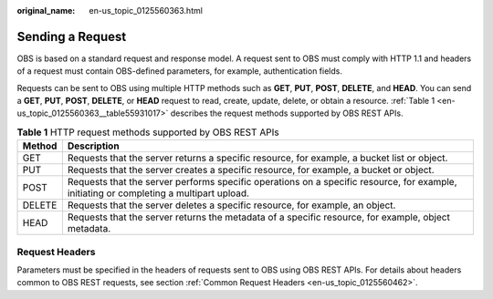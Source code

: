 :original_name: en-us_topic_0125560363.html

.. _en-us_topic_0125560363:

Sending a Request
=================

OBS is based on a standard request and response model. A request sent to OBS must comply with HTTP 1.1 and headers of a request must contain OBS-defined parameters, for example, authentication fields.

Requests can be sent to OBS using multiple HTTP methods such as **GET**, **PUT**, **POST**, **DELETE**, and **HEAD**. You can send a **GET**, **PUT**, **POST**, **DELETE**, or **HEAD** request to read, create, update, delete, or obtain a resource. :ref:`Table 1 <en-us_topic_0125560363__table55931017>` describes the request methods supported by OBS REST APIs.

.. _en-us_topic_0125560363__table55931017:

.. table:: **Table 1** HTTP request methods supported by OBS REST APIs

   +--------+-----------------------------------------------------------------------------------------------------------------------------------------+
   | Method | Description                                                                                                                             |
   +========+=========================================================================================================================================+
   | GET    | Requests that the server returns a specific resource, for example, a bucket list or object.                                             |
   +--------+-----------------------------------------------------------------------------------------------------------------------------------------+
   | PUT    | Requests that the server creates a specific resource, for example, a bucket or object.                                                  |
   +--------+-----------------------------------------------------------------------------------------------------------------------------------------+
   | POST   | Requests that the server performs specific operations on a specific resource, for example, initiating or completing a multipart upload. |
   +--------+-----------------------------------------------------------------------------------------------------------------------------------------+
   | DELETE | Requests that the server deletes a specific resource, for example, an object.                                                           |
   +--------+-----------------------------------------------------------------------------------------------------------------------------------------+
   | HEAD   | Requests that the server returns the metadata of a specific resource, for example, object metadata.                                     |
   +--------+-----------------------------------------------------------------------------------------------------------------------------------------+

Request Headers
---------------

Parameters must be specified in the headers of requests sent to OBS using OBS REST APIs. For details about headers common to OBS REST requests, see section :ref:`Common Request Headers <en-us_topic_0125560462>`.
